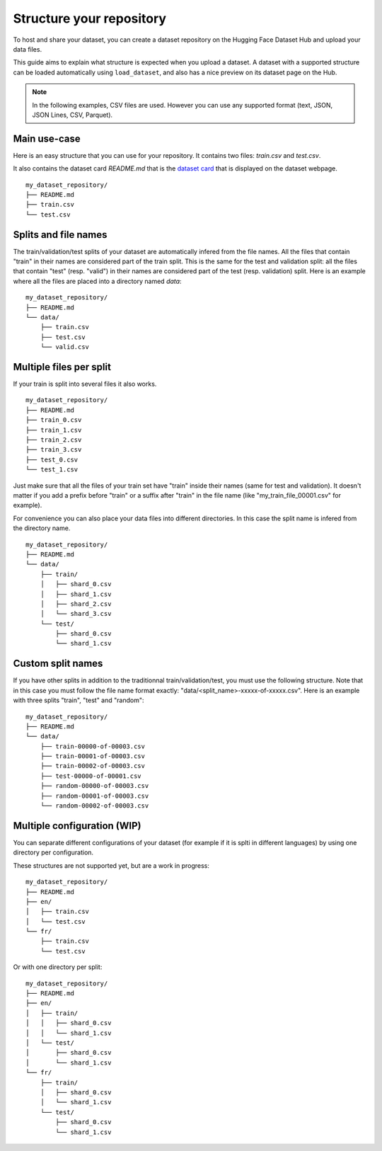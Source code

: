Structure your repository
=========================

To host and share your dataset, you can create a dataset repository on the Hugging Face Dataset Hub and upload your data files.

This guide aims to explain what structure is expected when you upload a dataset.
A dataset with a supported structure can be loaded automatically using ``load_dataset``, and also has a nice preview on its dataset page on the Hub.

.. Note::

    In the following examples, CSV files are used. However you can use any supported format (text, JSON, JSON Lines, CSV, Parquet).

Main use-case
-------------

Here is an easy structure that you can use for your repository. It contains two files: `train.csv` and `test.csv`.

It also contains the dataset card `README.md` that is the `dataset card <dataset_card.html>`__ that is displayed on the dataset webpage.

::

    my_dataset_repository/
    ├── README.md
    ├── train.csv
    └── test.csv


Splits and file names
---------------------

The train/validation/test splits of your dataset are automatically infered from the file names.
All the files that contain "train" in their names are considered part of the train split.
This is the same for the test and validation split: all the files that contain "test" (resp. "valid") in their names are considered part of the test (resp. validation) split.
Here is an example where all the files are placed into a directory named `data`:

::

    my_dataset_repository/
    ├── README.md
    └── data/
        ├── train.csv
        ├── test.csv
        └── valid.csv


Multiple files per split
------------------------

If your train is split into several files it also works.

::

    my_dataset_repository/
    ├── README.md
    ├── train_0.csv
    ├── train_1.csv
    ├── train_2.csv
    ├── train_3.csv
    ├── test_0.csv
    └── test_1.csv

Just make sure that all the files of your train set have "train" inside their names (same for test and validation).
It doesn't matter if you add a prefix before "train" or a suffix after "train" in the file name (like "my_train_file_00001.csv" for example).

For convenience you can also place your data files into different directories. In this case the split name is infered from the directory name.

::

    my_dataset_repository/
    ├── README.md
    └── data/
        ├── train/
        │   ├── shard_0.csv
        │   ├── shard_1.csv
        │   ├── shard_2.csv
        │   └── shard_3.csv
        └── test/
            ├── shard_0.csv
            └── shard_1.csv


Custom split names
------------------

If you have other splits in addition to the traditionnal train/validation/test, you must use the following structure.
Note that in this case you must follow the file name format exactly: "data/<split_name>-xxxxx-of-xxxxx.csv".
Here is an example with three splits "train", "test" and "random":

::

    my_dataset_repository/
    ├── README.md
    └── data/
        ├── train-00000-of-00003.csv
        ├── train-00001-of-00003.csv
        ├── train-00002-of-00003.csv
        ├── test-00000-of-00001.csv
        ├── random-00000-of-00003.csv
        ├── random-00001-of-00003.csv
        └── random-00002-of-00003.csv


Multiple configuration (WIP)
----------------------------

You can separate different configurations of your dataset (for example if it is splti in different languages) by using one directory per configuration.

These structures are not supported yet, but are a work in progress:


::

    my_dataset_repository/
    ├── README.md
    ├── en/
    │   ├── train.csv
    │   └── test.csv
    └── fr/
        ├── train.csv
        └── test.csv

Or with one directory per split:

::

    my_dataset_repository/
    ├── README.md
    ├── en/
    │   ├── train/
    │   │   ├── shard_0.csv
    │   │   └── shard_1.csv
    │   └── test/
    │       ├── shard_0.csv
    │       └── shard_1.csv
    └── fr/
        ├── train/
        │   ├── shard_0.csv
        │   └── shard_1.csv
        └── test/
            ├── shard_0.csv
            └── shard_1.csv
